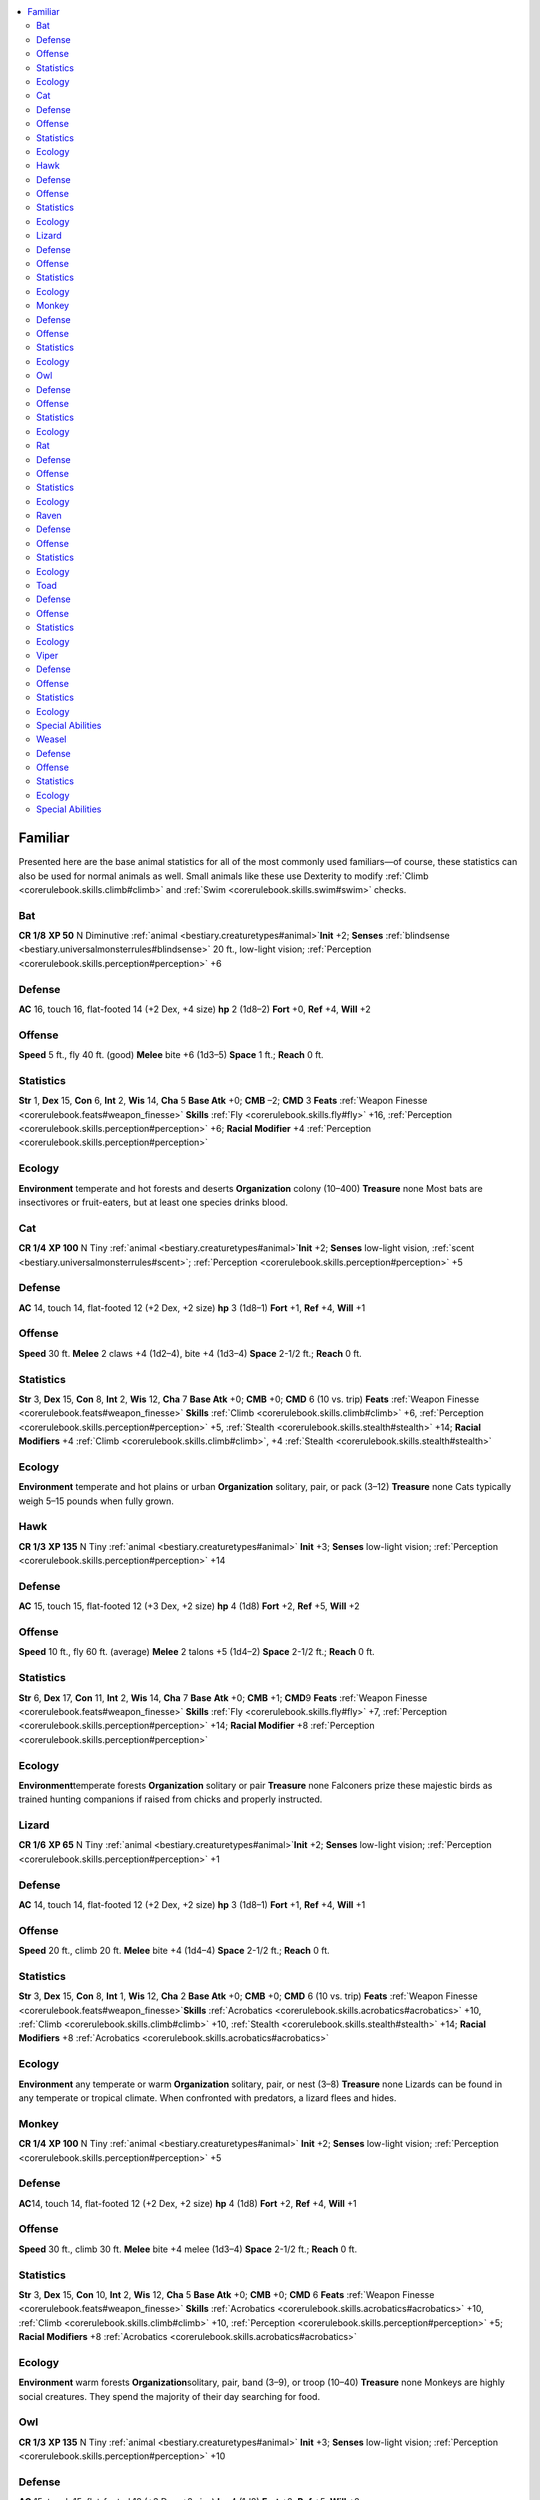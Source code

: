 
.. _`bestiary.familiar`:

.. contents:: \ 

.. _`bestiary.familiar#familiar`:

Familiar
*********
Presented here are the base animal statistics for all of the most commonly used familiars—of course, these statistics can also be used for normal animals as well. Small animals like these use Dexterity to modify :ref:`Climb <corerulebook.skills.climb#climb>`\  and :ref:`Swim <corerulebook.skills.swim#swim>`\  checks.

.. _`bestiary.familiar#bat`:

Bat
====

**CR 1/8** 
\ **XP 50**
N Diminutive :ref:`animal <bestiary.creaturetypes#animal>`\  
\ **Init**\  +2; \ **Senses**\  :ref:`blindsense <bestiary.universalmonsterrules#blindsense>`\  20 ft., low-light vision; :ref:`Perception <corerulebook.skills.perception#perception>`\  +6

.. _`bestiary.familiar#defense`:

Defense
========
\ **AC**\  16, touch 16, flat-footed 14 (+2 Dex, +4 size)
\ **hp**\  2 (1d8–2)
\ **Fort**\  +0, \ **Ref**\  +4, \ **Will**\  +2

.. _`bestiary.familiar#offense`:

Offense
========
\ **Speed**\  5 ft., fly 40 ft. (good)
\ **Melee**\  bite +6 (1d3–5) 
\ **Space**\  1 ft.; \ **Reach**\  0 ft.

.. _`bestiary.familiar#statistics`:

Statistics
===========
\ **Str**\  1, \ **Dex**\  15, \ **Con**\  6, \ **Int**\  2, \ **Wis**\  14, \ **Cha**\  5
\ **Base Atk**\  +0; \ **CMB**\  –2; \ **CMD**\  3
\ **Feats**\  :ref:`Weapon Finesse <corerulebook.feats#weapon_finesse>`
\ **Skills**\  :ref:`Fly <corerulebook.skills.fly#fly>`\  +16, :ref:`Perception <corerulebook.skills.perception#perception>`\  +6; \ **Racial Modifier**\  +4 :ref:`Perception <corerulebook.skills.perception#perception>`

.. _`bestiary.familiar#ecology`:

Ecology
========
\ **Environment**\  temperate and hot forests and deserts
\ **Organization**\  colony (10–400)
\ **Treasure**\  none
Most bats are insectivores or fruit-eaters, but at least one species drinks blood.

.. _`bestiary.familiar#cat`:

Cat
====

**CR 1/4** 
\ **XP 100**
N Tiny :ref:`animal <bestiary.creaturetypes#animal>`\  
\ **Init**\  +2; \ **Senses**\  low-light vision, :ref:`scent <bestiary.universalmonsterrules#scent>`\ ; :ref:`Perception <corerulebook.skills.perception#perception>`\  +5

Defense
========
\ **AC**\  14, touch 14, flat-footed 12 (+2 Dex, +2 size)
\ **hp**\  3 (1d8–1)
\ **Fort**\  +1, \ **Ref**\  +4, \ **Will**\  +1

Offense
========
\ **Speed**\  30 ft.
\ **Melee**\  2 claws +4 (1d2–4), bite +4 (1d3–4) 
\ **Space**\  2-1/2 ft.; \ **Reach**\  0 ft.

Statistics
===========
\ **Str**\  3, \ **Dex**\  15, \ **Con**\  8, \ **Int**\  2, \ **Wis**\  12, \ **Cha**\  7
\ **Base Atk**\  +0; \ **CMB**\  +0; \ **CMD**\  6 (10 vs. trip)
\ **Feats**\  :ref:`Weapon Finesse <corerulebook.feats#weapon_finesse>`
\ **Skills**\  :ref:`Climb <corerulebook.skills.climb#climb>`\  +6, :ref:`Perception <corerulebook.skills.perception#perception>`\  +5, :ref:`Stealth <corerulebook.skills.stealth#stealth>`\  +14; \ **Racial Modifiers**\  +4 :ref:`Climb <corerulebook.skills.climb#climb>`\ , +4 :ref:`Stealth <corerulebook.skills.stealth#stealth>`

Ecology
========
\ **Environment**\  temperate and hot plains or urban
\ **Organization**\  solitary, pair, or pack (3–12)
\ **Treasure**\  none
Cats typically weigh 5–15 pounds when fully grown.

.. _`bestiary.familiar#hawk`:

Hawk
=====

**CR 1/3** 
\ **XP 135**
N Tiny :ref:`animal <bestiary.creaturetypes#animal>`
\ **Init**\  +3; \ **Senses**\  low-light vision; :ref:`Perception <corerulebook.skills.perception#perception>`\  +14

Defense
========
\ **AC**\  15, touch 15, flat-footed 12 (+3 Dex, +2 size)
\ **hp**\  4 (1d8)
\ **Fort**\  +2, \ **Ref**\  +5, \ **Will**\  +2

Offense
========
\ **Speed**\  10 ft., fly 60 ft. (average)
\ **Melee**\  2 talons +5 (1d4–2)
\ **Space**\  2-1/2 ft.; \ **Reach**\  0 ft.

Statistics
===========
\ **Str**\  6, \ **Dex**\  17, \ **Con**\  11, \ **Int**\  2, \ **Wis**\  14, \ **Cha**\  7
\ **Base**\  \ **Atk**\  +0; \ **CMB**\  +1; \ **CMD**\ 9
\ **Feats**\  :ref:`Weapon Finesse <corerulebook.feats#weapon_finesse>`
\ **Skills**\  :ref:`Fly <corerulebook.skills.fly#fly>`\  +7, :ref:`Perception <corerulebook.skills.perception#perception>`\  +14; \ **Racial Modifier**\  +8 :ref:`Perception <corerulebook.skills.perception#perception>`

Ecology
========
\ **Environment**\ temperate forests
\ **Organization**\  solitary or pair
\ **Treasure**\  none
Falconers prize these majestic birds as trained hunting companions if raised from chicks and properly instructed.

.. _`bestiary.familiar#lizard`:

Lizard
=======

**CR 1/6** 
\ **XP 65**
N Tiny :ref:`animal <bestiary.creaturetypes#animal>`\  
\ **Init**\  +2; \ **Senses**\  low-light vision; :ref:`Perception <corerulebook.skills.perception#perception>`\  +1

Defense
========
\ **AC**\  14, touch 14, flat-footed 12 (+2 Dex, +2 size)
\ **hp**\  3 (1d8–1)
\ **Fort**\  +1, \ **Ref**\  +4, \ **Will**\  +1

Offense
========
\ **Speed**\  20 ft., climb 20 ft.
\ **Melee**\  bite +4 (1d4–4) 
\ **Space**\  2-1/2 ft.; \ **Reach**\  0 ft.

Statistics
===========
\ **Str**\  3, \ **Dex**\  15, \ **Con**\  8, \ **Int**\  1, \ **Wis**\  12, \ **Cha**\  2
\ **Base Atk**\  +0; \ **CMB**\  +0; \ **CMD**\  6 (10 vs. trip)
\ **Feats**\  :ref:`Weapon Finesse <corerulebook.feats#weapon_finesse>`\  
\ **Skills**\  :ref:`Acrobatics <corerulebook.skills.acrobatics#acrobatics>`\  +10, :ref:`Climb <corerulebook.skills.climb#climb>`\  +10, :ref:`Stealth <corerulebook.skills.stealth#stealth>`\  +14; \ **Racial Modifiers**\  +8 :ref:`Acrobatics <corerulebook.skills.acrobatics#acrobatics>`

Ecology
========
\ **Environment**\  any temperate or warm
\ **Organization**\  solitary, pair, or nest (3–8)
\ **Treasure**\  none
Lizards can be found in any temperate or tropical climate. When confronted with predators, a lizard flees and hides.

.. _`bestiary.familiar#monkey`:

Monkey
=======

**CR 1/4** 
\ **XP 100**
N Tiny :ref:`animal <bestiary.creaturetypes#animal>`
\ **Init**\  +2; \ **Senses**\  low-light vision; :ref:`Perception <corerulebook.skills.perception#perception>`\  +5

Defense
========
\ **AC**\ 14, touch 14, flat-footed 12 (+2 Dex, +2 size)
\ **hp**\  4 (1d8)
\ **Fort**\  +2, \ **Ref**\  +4, \ **Will**\  +1

Offense
========
\ **Speed**\  30 ft., climb 30 ft.
\ **Melee**\  bite +4 melee (1d3–4)
\ **Space**\  2-1/2 ft.; \ **Reach**\  0 ft. 

Statistics
===========
\ **Str**\  3, \ **Dex**\  15, \ **Con**\  10, \ **Int**\  2, \ **Wis**\  12, \ **Cha**\  5
\ **Base Atk**\  +0; \ **CMB**\  +0; \ **CMD**\  6
\ **Feats**\  :ref:`Weapon Finesse <corerulebook.feats#weapon_finesse>`
\ **Skills**\  :ref:`Acrobatics <corerulebook.skills.acrobatics#acrobatics>`\  +10, :ref:`Climb <corerulebook.skills.climb#climb>`\  +10, :ref:`Perception <corerulebook.skills.perception#perception>`\  +5; \ **Racial Modifiers**\  +8 :ref:`Acrobatics <corerulebook.skills.acrobatics#acrobatics>`

Ecology
========
\ **Environment**\  warm forests
\ **Organization**\ solitary, pair, band (3–9), or troop (10–40)
\ **Treasure**\  none
Monkeys are highly social creatures. They spend the majority of their day searching for food.

.. _`bestiary.familiar#owl`:

Owl
====

**CR 1/3** 
\ **XP 135**
N Tiny :ref:`animal <bestiary.creaturetypes#animal>`
\ **Init**\  +3; \ **Senses**\  low-light vision; :ref:`Perception <corerulebook.skills.perception#perception>`\  +10

Defense
========
\ **AC**\  15, touch 15, flat-footed 12 (+3 Dex, +2 size)
\ **hp**\  4 (1d8)
\ **Fort**\  +2, \ **Ref**\  +5, \ **Will**\  +2

Offense
========
\ **Speed**\  10 ft., fly 60 ft. (average)
\ **Melee**\  2 talons +5 (1d4–2)
\ **Space**\  2-1/2 ft.; \ **Reach**\  0 ft.

Statistics
===========
\ **Str**\  6, \ **Dex**\  17, \ **Con**\  11, \ **Int**\  2, \ **Wis**\  15, \ **Cha**\  6
\ **Base**\  \ **Atk**\  +0; \ **CMB**\  +1; \ **CMD**\ 9
\ **Feats**\  :ref:`Weapon Finesse <corerulebook.feats#weapon_finesse>`
\ **Skills**\  :ref:`Fly <corerulebook.skills.fly#fly>`\  +7, :ref:`Perception <corerulebook.skills.perception#perception>`\  +10, :ref:`Stealth <corerulebook.skills.stealth#stealth>`\  +15; \ **Racial Modifiers**\  +4 :ref:`Perception <corerulebook.skills.perception#perception>`\ , +4 :ref:`Stealth <corerulebook.skills.stealth#stealth>`

Ecology
========
\ **Environment**\ temperate forests
\ **Organization**\  solitary or pair
\ **Treasure**\  none
Owls are nocturnal, rodent-eating birds that make very little noise in flight.

.. _`bestiary.familiar#rat`:

Rat
====

**CR 1/4** 
\ **XP 100**
N Tiny :ref:`animal <bestiary.creaturetypes#animal>`
\ **Init**\  +2; \ **Senses**\  low-light vision, :ref:`scent <bestiary.universalmonsterrules#scent>`\ ; :ref:`Perception <corerulebook.skills.perception#perception>`\  +1

Defense
========
\ **AC**\  14, touch 14, flat-footed 12 (+2 Dex, +2 size)
\ **hp**\  4 (1d8)
\ **Fort**\  +2, \ **Ref**\  +4, \ **Will**\  +1

Offense
========
\ **Speed**\  15 ft., climb 15 ft., swim 15 ft.
\ **Melee**\  bite +4 (1d3–4)
\ **Space**\  2-1/2 ft.; \ **Reach**\  0 ft.

Statistics
===========
\ **Str**\  2, \ **Dex**\  15, \ **Con**\  11, \ **Int**\  2, \ **Wis**\  13, \ **Cha**\  2
\ **Base**\  \ **Atk**\  +0; \ **CMB**\  +0; \ **CMD**\ 6 (10 vs. trip)
\ **Feats**\  :ref:`Weapon Finesse <corerulebook.feats#weapon_finesse>`
\ **Skills**\  :ref:`Climb <corerulebook.skills.climb#climb>`\  +10, :ref:`Stealth <corerulebook.skills.stealth#stealth>`\  +18, :ref:`Swim <corerulebook.skills.swim#swim>`\  +10; \ **Racial Modifiers**\  +4 :ref:`Stealth <corerulebook.skills.stealth#stealth>`

Ecology
========
\ **Environment**\ any temperate
\ **Organization**\  solitary, pair, nest (3–12), or plague (13–100)
\ **Treasure**\  none
Fecund and secretive, rats are omnivorous rodents that particularly thrive in urban areas.

.. _`bestiary.familiar#raven`:

Raven
======

**CR 1/6** 
\ **XP 65**
N Tiny :ref:`animal <bestiary.creaturetypes#animal>`
\ **Init**\  +2; \ **Senses**\  low-light vision; :ref:`Perception <corerulebook.skills.perception#perception>`\  +6

Defense
========
\ **AC**\  14, touch 14, flat-footed 12 (+2 Dex, +2 size)
\ **hp**\  3 (1d8–1)
\ **Fort**\  +1, \ **Ref**\  +4, \ **Will**\  +2

Offense
========
\ **Speed**\  10 ft., fly 40 ft. (average)
\ **Melee**\  bite +4 (1d3–4)
\ **Space**\  2-1/2 ft.; \ **Reach**\  0 ft.

Statistics
===========
\ **Str**\  2, \ **Dex**\  15, \ **Con**\  8, \ **Int**\  2, \ **Wis**\  15, \ **Cha**\  7
\ **Base**\  \ **Atk**\  +0; \ **CMB**\  +0; \ **CMD**\  6
\ **Feats**\  Skill Focus (Perception), :ref:`Weapon Finesse <corerulebook.feats#weapon_finesse>`
\ **Skills**\  :ref:`Fly <corerulebook.skills.fly#fly>`\  +6, :ref:`Perception <corerulebook.skills.perception#perception>`\  +3

Ecology
========
\ **Environment**\  any temperate
\ **Organization**\  solitary, pair, flock (3–12), or unkindness (13–100)
\ **Treasure**\  none
The raven is an omnivorous scavenger that eats carrion, insects, food waste, berries, and even small animals.

.. _`bestiary.familiar#toad`:

Toad
=====

**CR 1/8** 
\ **XP 50**
N Diminutive :ref:`animal <bestiary.creaturetypes#animal>`\  
\ **Init**\  +1; \ **Senses**\  low-light vision, :ref:`scent <bestiary.universalmonsterrules#scent>`\ ; :ref:`Perception <corerulebook.skills.perception#perception>`\  +5

Defense
========
\ **AC**\  15, touch 15, flat-footed 14 (+1 Dex, +4 size)
\ **hp**\  2 (1d8–2)
\ **Fort**\  +0, \ **Ref**\  +3, \ **Will**\  +2

Offense
========
\ **Speed**\  5 ft.
\ **Space**\  1 ft.; \ **Reach**\  0 ft.

Statistics
===========
\ **Str**\  1, \ **Dex**\  12, \ **Con**\  6, \ **Int**\  1, \ **Wis**\  15, \ **Cha**\  4
\ **Base Atk**\ +0; \ **CMB**\  –3; \ **CMD**\  2 (6 vs. trip)
\ **Feats**\  :ref:`Skill Focus <corerulebook.feats#skill_focus>`\  (:ref:`Perception <corerulebook.skills.perception#perception>`\ )
\ **Skills**\  :ref:`Perception <corerulebook.skills.perception#perception>`\  +5, :ref:`Stealth <corerulebook.skills.stealth#stealth>`\  +21; \ **Racial Modifiers**\  +4 :ref:`Stealth <corerulebook.skills.stealth#stealth>`

Ecology
========
\ **Environment**\  temperate and warm forests
\ **Organization**\  solitary, pair, or knot (3–100)
\ **Treasure**\  none
Toads are harmless, rough-skinned amphibians.

.. _`bestiary.familiar#viper`:

Viper
======

**CR 1/2** 
\ **XP 200**
N Tiny :ref:`animal <bestiary.creaturetypes#animal>`\  
\ **Init**\  +3; \ **Senses**\  low-light vision, :ref:`scent <bestiary.universalmonsterrules#scent>`\ ; :ref:`Perception <corerulebook.skills.perception#perception>`\  +9

Defense
========
\ **AC**\  16, touch 15, flat-footed 13 (+3 Dex, +1 natural, +2 size)
\ **hp**\  3 (1d8–1)
\ **Fort**\  +1, \ **Ref**\  +5, \ **Will**\  +1

Offense
========
\ **Speed**\  20 ft., climb 20 ft., swim 20 ft.
\ **Melee**\  bite +5 (1d2–2 plus poison) 
\ **Space**\  2-1/2 ft.; \ **Reach**\  0 ft.

Statistics
===========
\ **Str**\  4, \ **Dex**\  17, \ **Con**\  8, \ **Int**\  1, \ **Wis**\  13, \ **Cha**\  2
\ **Base Atk**\ +0; \ **CMB**\  +1; \ **CMD**\  8 (can't be tripped)
\ **Feats**\  :ref:`Weapon Finesse <corerulebook.feats#weapon_finesse>`
\ **Skills**\  :ref:`Climb <corerulebook.skills.climb#climb>`\  +11, :ref:`Perception <corerulebook.skills.perception#perception>`\  +9, :ref:`Stealth <corerulebook.skills.stealth#stealth>`\  +15, :ref:`Swim <corerulebook.skills.swim#swim>`\  +11; \ **Racial Modifiers**\  +4 :ref:`Perception <corerulebook.skills.perception#perception>`\ , +4 :ref:`Stealth <corerulebook.skills.stealth#stealth>`

Ecology
========
\ **Environment**\  any temperate and warm
\ **Organization**\  solitary
\ **Treasure**\  none

.. _`bestiary.familiar#special_abilities`:

Special Abilities
==================
\ **Poison (Ex)**\  Bite—injury; \ *save*\  Fort DC 9; \ *frequency*\  1/round for 6 rounds; \ *effect*\  1d2 Con; \ *cure*\  1 save.
Vipers are not particularly aggressive snakes, but their poisonous bite can be deadly.

.. _`bestiary.familiar#weasel`:

Weasel
=======

**CR 1/2** 
\ **XP 200**
N Tiny :ref:`animal <bestiary.creaturetypes#animal>`\  
\ **Init**\  +2; \ **Senses**\  low-light vision, :ref:`scent <bestiary.universalmonsterrules#scent>`\ ; :ref:`Perception <corerulebook.skills.perception#perception>`\  +1

Defense
========
\ **AC**\  15, touch 14, flat-footed 13 (+2 Dex, +1 natural, +2 size)
\ **hp**\  4 (1d8)
\ **Fort**\  +2, \ **Ref**\  +4, \ **Will**\  +1

Offense
========
\ **Speed**\  20 ft., climb 20 ft.
\ **Melee**\  bite +4 (1d3–4 plus attach) 
\ **Space**\  2-1/2 ft.; \ **Reach**\  0 ft.

Statistics
===========
\ **Str**\  3, \ **Dex**\  15, \ **Con**\  10, \ **Int**\  2, \ **Wis**\  12, \ **Cha**\  5
\ **Base Atk**\ +0; \ **CMB**\  +0; \ **CMD**\  6 (10 vs. trip)
\ **Feats**\  :ref:`Weapon Finesse <corerulebook.feats#weapon_finesse>`
\ **Skills**\  :ref:`Acrobatics <corerulebook.skills.acrobatics#acrobatics>`\  +10, :ref:`Climb <corerulebook.skills.climb#climb>`\  +10, :ref:`Escape Artist <corerulebook.skills.escapeartist#escape_artist>`\  +3, :ref:`Stealth <corerulebook.skills.stealth#stealth>`\  +14; \ **Racial Modifiers**\  +4 :ref:`Stealth <corerulebook.skills.stealth#stealth>`\ , +8 :ref:`Acrobatics <corerulebook.skills.acrobatics#acrobatics>`

Ecology
========
\ **Environment**\  temperate hills
\ **Organization**\  solitary
\ **Treasure**\  none

Special Abilities
==================
\ **Attach (Ex)**\  When a weasel hits with a bite attack, it automatically grapples its foe, inflicting automatic bite damage each round.
Weasels are predators content with raiding chicken coops or attacking pets when they encounter civilization.

